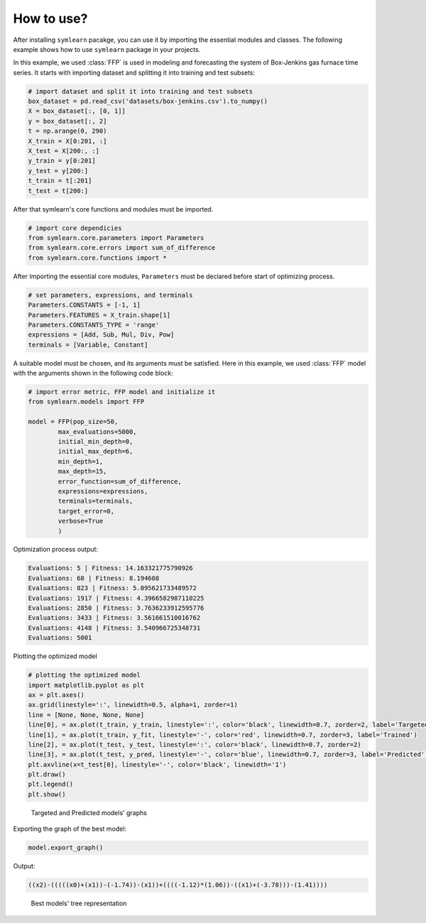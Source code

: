 How to use?
===========

After installing ``symlearn`` pacakge, you can use it by importing the essential modules and classes. The following example shows how to use ``symlearn`` package in your projects.

In this example, we used :class:`FFP` is used in modeling and forecasting the system of Box-Jenkins gas furnace time series. It starts with importing dataset and splitting it into training and test subsets:

.. code-block:: python

    # import dataset and split it into training and test subsets
    box_dataset = pd.read_csv('datasets/box-jenkins.csv').to_numpy()
    X = box_dataset[:, [0, 1]]
    y = box_dataset[:, 2]
    t = np.arange(0, 290)
    X_train = X[0:201, :]
    X_test = X[200:, :]
    y_train = y[0:201]
    y_test = y[200:]
    t_train = t[:201]
    t_test = t[200:]

After that symlearn's core functions and modules must be imported.

.. code-block:: python

    # import core dependicies
    from symlearn.core.parameters import Parameters
    from symlearn.core.errors import sum_of_difference
    from symlearn.core.functions import *

After Importing the essential core modules, ``Parameters`` must be declared before start of optimizing process.

.. code-block:: python

    # set parameters, expressions, and terminals
    Parameters.CONSTANTS = [-1, 1]
    Parameters.FEATURES = X_train.shape[1]
    Parameters.CONSTANTS_TYPE = 'range'
    expressions = [Add, Sub, Mul, Div, Pow]
    terminals = [Variable, Constant]

A suitable model must be chosen, and its arguments must be satisfied. Here in this example, we used :class:`FFP` model with the arguments shown in the following code block:

.. code-block:: python

    # import error metric, FFP model and initialize it     
    from symlearn.models import FFP

    model = FFP(pop_size=50,
            max_evaluations=5000,
            initial_min_depth=0,
            initial_max_depth=6,
            min_depth=1,
            max_depth=15,
            error_function=sum_of_difference,
            expressions=expressions,
            terminals=terminals,
            target_error=0,
            verbose=True
            )

Optimization process output:

.. code-block:: console

    Evaluations: 5 | Fitness: 14.163321775790926
    Evaluations: 68 | Fitness: 8.194608
    Evaluations: 823 | Fitness: 5.095621733489572
    Evaluations: 1917 | Fitness: 4.3966582987110225
    Evaluations: 2850 | Fitness: 3.7636233912595776
    Evaluations: 3433 | Fitness: 3.561661510016762
    Evaluations: 4148 | Fitness: 3.540966725348731
    Evaluations: 5001

Plotting the optimized model

.. code-block:: python

    # plotting the optimized model    
    import matplotlib.pyplot as plt
    ax = plt.axes()
    ax.grid(linestyle=':', linewidth=0.5, alpha=1, zorder=1)
    line = [None, None, None, None]
    line[0], = ax.plot(t_train, y_train, linestyle=':', color='black', linewidth=0.7, zorder=2, label='Targeted')    
    line[1], = ax.plot(t_train, y_fit, linestyle='-', color='red', linewidth=0.7, zorder=3, label='Trained')
    line[2], = ax.plot(t_test, y_test, linestyle=':', color='black', linewidth=0.7, zorder=2)
    line[3], = ax.plot(t_test, y_pred, linestyle='-', color='blue', linewidth=0.7, zorder=3, label='Predicted')
    plt.axvline(x=t_test[0], linestyle='-', color='black', linewidth='1')
    plt.draw()
    plt.legend()
    plt.show()

..  figure:: images/graph.jpg
    :width: 100%

    Targeted and Predicted models' graphs


Exporting the graph of the best model:

.. code-block:: python

    model.export_graph()

Output:

.. code-block:: console

    ((x2)-(((((x0)+(x1))-(-1.74))-(x1))+((((-1.12)*(1.06))-((x1)+(-3.78)))-(1.41))))

..  figure:: images/exported_graph.jpg
    :width: 600px

    Best models' tree representation
